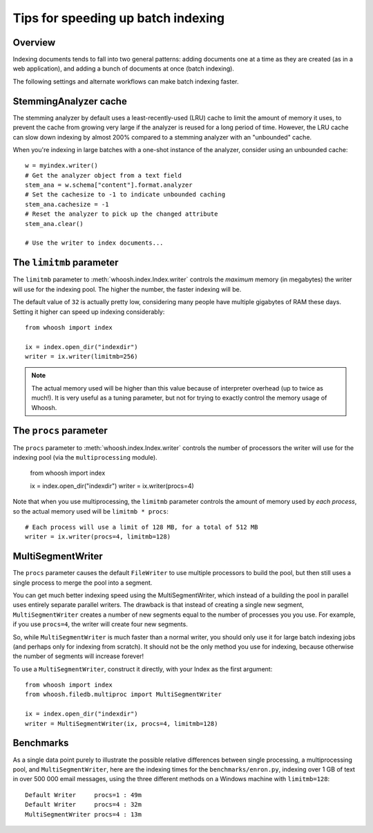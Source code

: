 ===================================
Tips for speeding up batch indexing
===================================


Overview
========

Indexing documents tends to fall into two general patterns: adding documents
one at a time as they are created (as in a web application), and adding a bunch
of documents at once (batch indexing).

The following settings and alternate workflows can make batch indexing faster.


StemmingAnalyzer cache
======================

The stemming analyzer by default uses a least-recently-used (LRU) cache to limit
the amount of memory it uses, to prevent the cache from growing very large if
the analyzer is reused for a long period of time. However, the LRU cache can
slow down indexing by almost 200% compared to a stemming analyzer with an
"unbounded" cache.

When you're indexing in large batches with a one-shot instance of the
analyzer, consider using an unbounded cache::

    w = myindex.writer()
    # Get the analyzer object from a text field
    stem_ana = w.schema["content"].format.analyzer
    # Set the cachesize to -1 to indicate unbounded caching
    stem_ana.cachesize = -1
    # Reset the analyzer to pick up the changed attribute
    stem_ana.clear()
    
    # Use the writer to index documents...


The ``limitmb`` parameter
=========================

The ``limitmb`` parameter to :meth:`whoosh.index.Index.writer` controls the
*maximum* memory (in megabytes) the writer will use for the indexing pool. The
higher the number, the faster indexing will be.

The default value of ``32`` is actually pretty low, considering many people
have multiple gigabytes of RAM these days. Setting it higher can speed up
indexing considerably::

    from whoosh import index
    
    ix = index.open_dir("indexdir")
    writer = ix.writer(limitmb=256)

.. note::
    The actual memory used will be higher than this value because of interpreter
    overhead (up to twice as much!). It is very useful as a tuning parameter,
    but not for trying to exactly control the memory usage of Whoosh.


The ``procs`` parameter
=======================

The ``procs`` parameter to :meth:`whoosh.index.Index.writer` controls the
number of processors the writer will use for the indexing pool (via the
``multiprocessing`` module).

    from whoosh import index
    
    ix = index.open_dir("indexdir")
    writer = ix.writer(procs=4)
    
Note that when you use multiprocessing, the ``limitmb`` parameter controls the
amount of memory used by *each process*, so the actual memory used will be
``limitmb * procs``::

    # Each process will use a limit of 128 MB, for a total of 512 MB
    writer = ix.writer(procs=4, limitmb=128)


MultiSegmentWriter
==================

The ``procs`` parameter causes the default ``FileWriter`` to use multiple
processors to build the pool, but then still uses a single process to merge
the pool into a segment.

You can get much better indexing speed using the MultiSegmentWriter, which
instead of a building the pool in parallel uses entirely separate parallel
writers. The drawback is that instead of creating a single new segment,
``MultiSegmentWriter`` creates a number of new segments equal to the number of
processes you you use. For example, if you use ``procs=4``, the writer will
create four new segments.

So, while ``MultiSegmentWriter`` is much faster than a normal writer, you should
only use it for large batch indexing jobs (and perhaps only for indexing from
scratch). It should not be the only method you use for indexing, because
otherwise the number of segments will increase forever!

To use a ``MultiSegmentWriter``, construct it directly, with your Index as the
first argument::

    from whoosh import index
    from whoosh.filedb.multiproc import MultiSegmentWriter
    
    ix = index.open_dir("indexdir")
    writer = MultiSegmentWriter(ix, procs=4, limitmb=128)


Benchmarks
==========

As a single data point purely to illustrate the possible relative differences
between single processing, a multiprocessing pool, and ``MultiSegmentWriter``,
here are the indexing times for the ``benchmarks/enron.py``, indexing over 1 GB
of text in over 500 000 email messages, using the three different methods on a
Windows machine with ``limitmb=128``::

    Default Writer     procs=1 : 49m
    Default Writer     procs=4 : 32m
    MultiSegmentWriter procs=4 : 13m





